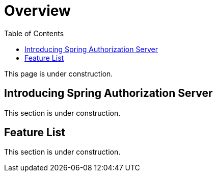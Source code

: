 [[overview]]
= Overview
:toc: left
:toclevels: 1

This page is under construction.

[[introducing-spring-authorization-server]]
== Introducing Spring Authorization Server

This section is under construction.

[[feature-list]]
== Feature List

This section is under construction.
